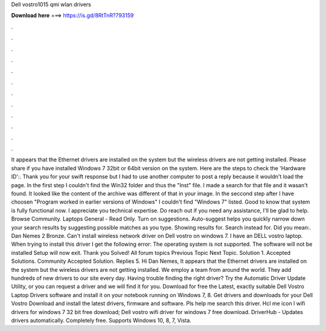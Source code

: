 Dell vostro1015 qmi wlan drivers

𝐃𝐨𝐰𝐧𝐥𝐨𝐚𝐝 𝐡𝐞𝐫𝐞 ===> https://is.gd/8RtTnR?793159

.

.

.

.

.

.

.

.

.

.

.

.

It appears that the Ethernet drivers are installed on the system but the wireless drivers are not getting installed. Please share if you have installed Windows 7 32bit or 64bit version on the system. Here are the steps to check the 'Hardware ID':. Thank you for your swift response but I had to use another computer to post a reply because it wouldn't load the page.
In the first step I couldn't find the Win32 folder and thus the "Inst" file. I made a search for that file and it wasan't found. It looked like the content of the archive was different of that in your image. In the seccond step after I have choosen "Program worked in earlier versions of Windows" I couldn't find "Windows 7" listed.
Good to know that system is fully functional now. I appreciate you technical expertise. Do reach out if you need any assistance, I'll be glad to help. Browse Community. Laptops General - Read Only. Turn on suggestions. Auto-suggest helps you quickly narrow down your search results by suggesting possible matches as you type. Showing results for.
Search instead for. Did you mean:. Dan Nemes 2 Bronze. Can't install wireless network driver on Dell vostro on windows 7. I have an DELL vostro laptop. When trying to install this driver I get the following error: The operating system is not supported. The software will not be installed Setup will now exit. Thank you Solved! All forum topics Previous Topic Next Topic.
Solution 1. Accepted Solutions. Community Accepted Solution. Replies 5. Hi Dan Nemes, It appears that the Ethernet drivers are installed on the system but the wireless drivers are not getting installed. We employ a team from around the world. They add hundreds of new drivers to our site every day. Having trouble finding the right driver? Try the Automatic Driver Update Utility, or you can request a driver and we will find it for you.
Download for free the Latest, exactly suitable Dell Vostro Laptop Drivers software and install it on your notebook running on Windows 7, 8. Get drivers and downloads for your Dell Vostro  Download and install the latest drivers, firmware and software. Pls help me search this driver. Hcl me icon l wifi drivers for windows 7 32 bit free download; Dell vostro wifi driver for windows 7 free download. DriverHub - Updates drivers automatically. Completely free. Supports Windows 10, 8, 7, Vista.